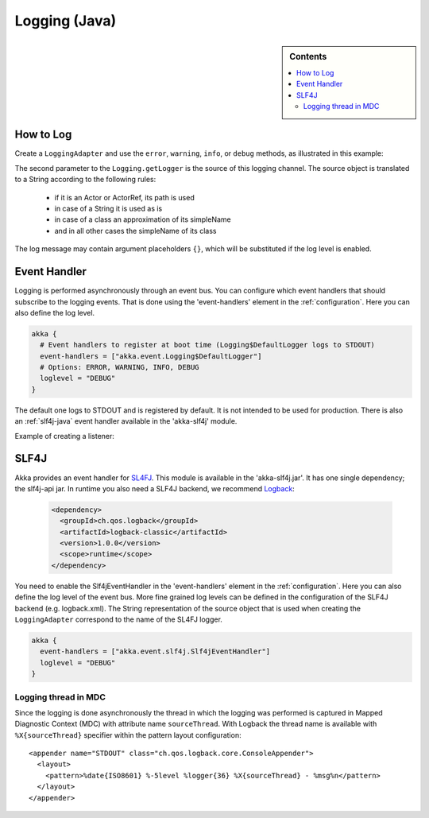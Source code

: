 .. _logging-java:

################
 Logging (Java)
################

.. sidebar:: Contents

   .. contents:: :local:

How to Log
==========

Create a ``LoggingAdapter`` and use the ``error``, ``warning``, ``info``, or ``debug`` methods,
as illustrated in this example:

.. includecode:: code/akka/docs/event/LoggingDocTestBase.java
   :include: imports,my-actor

The second parameter to the ``Logging.getLogger`` is the source of this logging channel.
The source object is translated to a String according to the following rules:

  * if it is an Actor or ActorRef, its path is used
  * in case of a String it is used as is
  * in case of a class an approximation of its simpleName
  * and in all other cases the simpleName of its class

The log message may contain argument placeholders ``{}``, which will be substituted if the log level
is enabled.

Event Handler
=============

Logging is performed asynchronously through an event bus. You can configure which event handlers that should
subscribe to the logging events. That is done using the 'event-handlers' element in the :ref:`configuration`.
Here you can also define the log level.

.. code-block:: ruby

  akka {
    # Event handlers to register at boot time (Logging$DefaultLogger logs to STDOUT)
    event-handlers = ["akka.event.Logging$DefaultLogger"]
    # Options: ERROR, WARNING, INFO, DEBUG
    loglevel = "DEBUG"
  }

The default one logs to STDOUT and is registered by default. It is not intended to be used for production. There is also an :ref:`slf4j-java`
event handler available in the 'akka-slf4j' module.

Example of creating a listener:

.. includecode:: code/akka/docs/event/LoggingDocTestBase.java
   :include: imports,imports-listener,my-event-listener


.. _slf4j-java:

SLF4J
=====

Akka provides an event handler for `SL4FJ <http://www.slf4j.org/>`_. This module is available in the 'akka-slf4j.jar'.
It has one single dependency; the slf4j-api jar. In runtime you also need a SLF4J backend, we recommend `Logback <http://logback.qos.ch/>`_:

  .. code-block:: xml

     <dependency>
       <groupId>ch.qos.logback</groupId>
       <artifactId>logback-classic</artifactId>
       <version>1.0.0</version>
       <scope>runtime</scope>
     </dependency>

You need to enable the Slf4jEventHandler in the 'event-handlers' element in
the :ref:`configuration`. Here you can also define the log level of the event bus.
More fine grained log levels can be defined in the configuration of the SLF4J backend
(e.g. logback.xml). The String representation of the source object that is used when
creating the ``LoggingAdapter`` correspond to the name of the SL4FJ logger.

.. code-block:: ruby

  akka {
    event-handlers = ["akka.event.slf4j.Slf4jEventHandler"]
    loglevel = "DEBUG"
  }

Logging thread in MDC
---------------------

Since the logging is done asynchronously the thread in which the logging was performed is captured in
Mapped Diagnostic Context (MDC) with attribute name ``sourceThread``.
With Logback the thread name is available with ``%X{sourceThread}`` specifier within the pattern layout configuration::

  <appender name="STDOUT" class="ch.qos.logback.core.ConsoleAppender">
    <layout>
      <pattern>%date{ISO8601} %-5level %logger{36} %X{sourceThread} - %msg%n</pattern>
    </layout>
  </appender>

